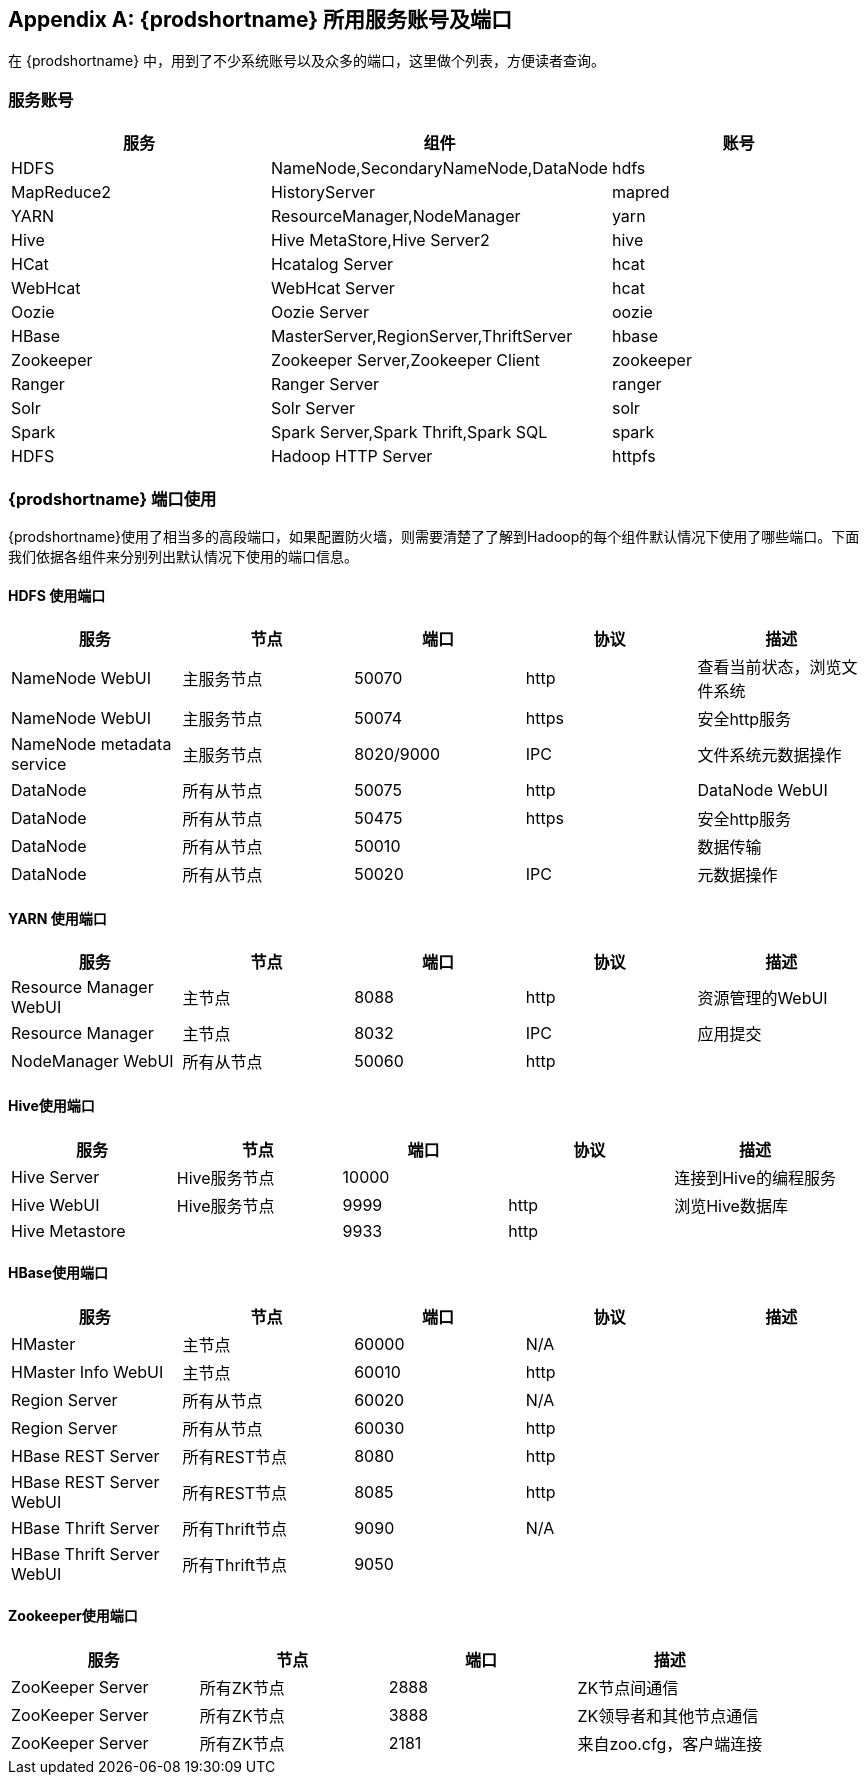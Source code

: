 [appendix]
== {prodshortname} 所用服务账号及端口 ==

在 {prodshortname} 中，用到了不少系统账号以及众多的端口，这里做个列表，方便读者查询。

=== 服务账号 ===
[cols="10^,80^,10^", option="header"]
|===
|服务 | 组件 |账号

|HDFS
|NameNode,SecondaryNameNode,DataNode
|hdfs

|MapReduce2
|HistoryServer
|mapred

|YARN
|ResourceManager,NodeManager
|yarn

|Hive
|Hive MetaStore,Hive Server2
|hive

|HCat
|Hcatalog Server
|hcat

|WebHcat
|WebHcat Server 
|hcat

|Oozie
|Oozie Server
|oozie

|HBase
|MasterServer,RegionServer,ThriftServer
|hbase

|Zookeeper
|Zookeeper Server,Zookeeper Client
|zookeeper

|Ranger
|Ranger Server
|ranger

|Solr
|Solr Server
|solr

|Spark
|Spark Server,Spark Thrift,Spark SQL
|spark

|HDFS
|Hadoop HTTP Server
|httpfs

|===

=== {prodshortname} 端口使用 ===

{prodshortname}使用了相当多的高段端口，如果配置防火墙，则需要清楚了了解到Hadoop的每个组件默认情况下使用了哪些端口。下面我们依据各组件来分别列出默认情况下使用的端口信息。

==== HDFS 使用端口 ====
[cols=",,,,",options="header",]
|=======================================================================
|服务 |节点 |端口 |协议 |描述 
|NameNode WebUI |主服务节点 |50070 |http |查看当前状态，浏览文件系统


|NameNode WebUI |主服务节点 |50074 |https |安全http服务 

|NameNode metadata service |主服务节点 |8020/9000 |IPC
|文件系统元数据操作 

|DataNode |所有从节点 |50075 |http |DataNode WebUI 

|DataNode |所有从节点 |50475 |https |安全http服务 

|DataNode |所有从节点 |50010 | |数据传输 

|DataNode |所有从节点 |50020 |IPC |元数据操作

|Secondary NameNode |Secondary Namenodes |50090 |http 

|=======================================================================


==== YARN 使用端口 ====
[cols=",,,,",options="header",]
|=======================================================================
|服务 |节点 |端口 |协议 |描述 
|Resource Manager WebUI |主节点 |8088 |http |资源管理的WebUI 

|Resource Manager |主节点 |8032 |IPC |应用提交


|NodeManager WebUI |所有从节点 |50060 |http | 
|=======================================================================

==== Hive使用端口 ====
[cols=",,,,",options="header",]
|=======================================================================
|服务 |节点 |端口 |协议 |描述 
|Hive Server |Hive服务节点 |10000 | |连接到Hive的编程服务 

|Hive WebUI |Hive服务节点 |9999 |http |浏览Hive数据库 

|Hive Metastore | |9933 |http |

|=======================================================================

==== HBase使用端口 ====
[cols=",,,,",options="header",]
|=======================================================================
|服务 |节点 |端口 |协议 |描述 
|HMaster |主节点 |60000 | N/A |

|HMaster Info WebUI |主节点 |60010 |http | 

|Region Server |所有从节点 |60020 | N/A | 

|Region Server |所有从节点 |60030 |http | 

|HBase REST Server |所有REST节点 |8080 |http | 
|HBase REST Server WebUI |所有REST节点 |8085 |http |

|HBase Thrift Server |所有Thrift节点 |9090 |N/A | 

|HBase Thrift Server WebUI |所有Thrift节点 |9050 | | 

|=======================================================================

==== Zookeeper使用端口 ====
[cols=",,,",options="header",]
|=======================================================================
|服务 |节点 |端口 |描述 
|ZooKeeper Server |所有ZK节点 |2888 |ZK节点间通信 

|ZooKeeper Server |所有ZK节点 |3888 |ZK领导者和其他节点通信 

|ZooKeeper Server |所有ZK节点 |2181 |来自zoo.cfg，客户端连接 

|=======================================================================








